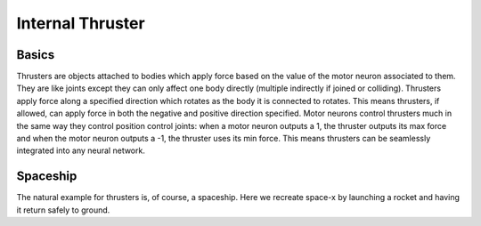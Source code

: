 .. _thrusters:

Internal Thruster
=================

Basics
------

Thrusters are objects attached to bodies which apply force based on the value of the motor neuron associated to them. 
They are like joints except they can only affect one body directly (multiple indirectly if joined or colliding).
Thrusters apply force along a specified direction which rotates as the body it is connected to rotates. 
This means thrusters, if allowed, can apply force in both the negative and positive direction specified. 
Motor neurons control thrusters much in the same way they control position control joints: when a motor neuron outputs a 1, the thruster outputs its max force and when the motor neuron outputs a -1, the thruster uses its min force. 
This means thrusters can be seamlessly integrated into any neural network.

Spaceship
---------

The natural example for thrusters is, of course, a spaceship. Here we recreate space-x by launching a rocket and having it return safely to ground.